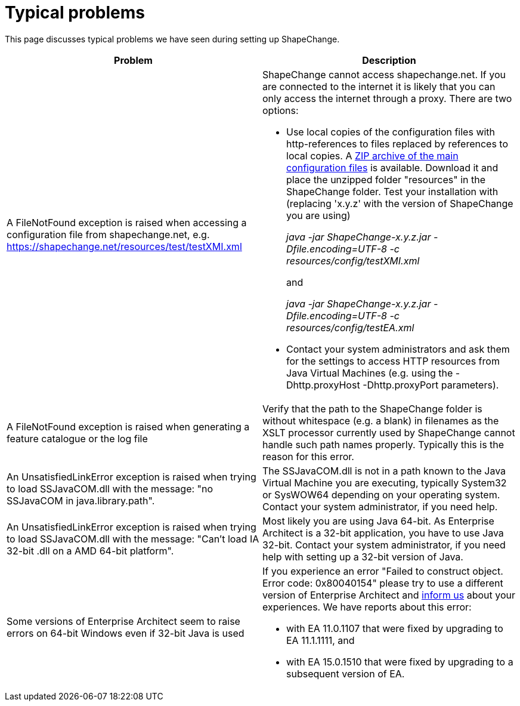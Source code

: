 :doctype: book
:encoding: utf-8
:lang: en
:toc: macro
:toc-title: Table of contents
:toclevels: 5

:toc-position: left

:appendix-caption: Annex

:numbered:
:sectanchors:
:sectnumlevels: 5

[[Typical_problems]]
= Typical problems

This page discusses typical problems we have seen during setting up
ShapeChange.

[width="100%",cols="50%,50%",]
|===
|Problem |Description

|A FileNotFound exception is raised when accessing a configuration file
from shapechange.net, e.g.
https://shapechange.net/resources/test/testXMI.xml a|
ShapeChange cannot access shapechange.net. If you are connected to the
internet it is likely that you can only access the internet through a
proxy. There are two options:

* Use local copies of the configuration files with http-references to
files replaced by references to local copies. A
https://shapechange.net/resources/resources.zip[ZIP archive of the main
configuration files] is available. Download it and place the unzipped
folder "resources" in the ShapeChange folder. Test your installation
with (replacing 'x.y.z' with the version of ShapeChange you are using) +
+
__java -jar ShapeChange-x.y.z.jar -Dfile.encoding=UTF-8 -c
resources/config/testXMI.xml__ +
+
and +
+
__java -jar ShapeChange-x.y.z.jar -Dfile.encoding=UTF-8 -c
resources/config/testEA.xml__

* Contact your system administrators and ask them for the settings to
access HTTP resources from Java Virtual Machines (e.g. using
the -Dhttp.proxyHost -Dhttp.proxyPort parameters).

|A FileNotFound exception is raised when generating a feature catalogue
or the log file |Verify that the path to the ShapeChange folder is
without whitespace (e.g. a blank) in filenames as the XSLT processor
currently used by ShapeChange cannot handle such path names properly.
Typically this is the reason for this error.

|An UnsatisfiedLinkError exception is raised when trying to load
SSJavaCOM.dll with the message: "no SSJavaCOM in java.library.path".
|The SSJavaCOM.dll is not in a path known to the Java Virtual Machine
you are executing, typically System32 or SysWOW64 depending on your
operating system. Contact your system administrator, if you need help.

|An UnsatisfiedLinkError exception is raised when trying to load
SSJavaCOM.dll with the message: "Can't load IA 32-bit .dll on a AMD
64-bit platform". |Most likely you are using Java 64-bit. As Enterprise
Architect is a 32-bit application, you have to use Java 32-bit. Contact
your system administrator, if you need help with setting up a 32-bit
version of Java.

|Some versions of Enterprise Architect seem to raise errors on 64-bit
Windows even if 32-bit Java is used a|
If you experience an error "Failed to construct object. Error code:
0x80040154" please try to use a different version of Enterprise
Architect and xref:../about/Contact.adoc[inform us] about
your experiences. We have reports about this error:

* with EA 11.0.1107 that were fixed by upgrading to EA 11.1.1111, and
* with EA 15.0.1510 that were fixed by upgrading to a subsequent version
of EA.

|===
